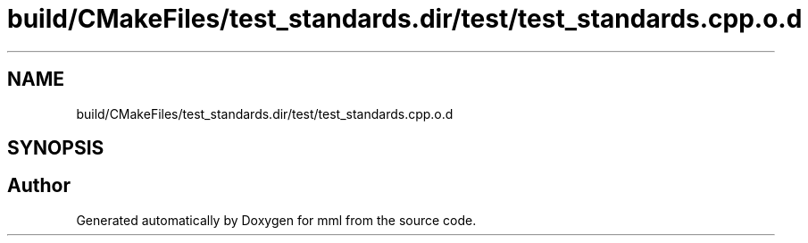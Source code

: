 .TH "build/CMakeFiles/test_standards.dir/test/test_standards.cpp.o.d" 3 "Tue Aug 13 2024" "mml" \" -*- nroff -*-
.ad l
.nh
.SH NAME
build/CMakeFiles/test_standards.dir/test/test_standards.cpp.o.d
.SH SYNOPSIS
.br
.PP
.SH "Author"
.PP 
Generated automatically by Doxygen for mml from the source code\&.
